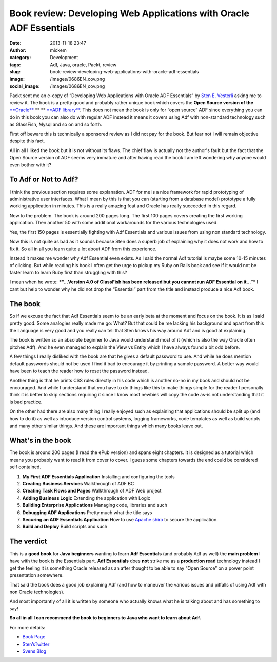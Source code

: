 Book review: Developing Web Applications with Oracle ADF Essentials
###################################################################
:date: 2013-11-18 23:47
:author: mickem
:category: Development
:tags: Adf, Java, oracle, Packt, review
:slug: book-review-developing-web-applications-with-oracle-adf-essentials
:image: /images/0686EN_cov.png
:social_image: /images/0686EN_cov.png

Packt sent me an e-copy of “Developing Web Applications with Oracle ADF
Essentials” by `Sten E. Vesterli <https://twitter.com/stenvesterli>`__
asking me to review it. The book is a pretty good and probably rather
unique book which covers the **Open Source version of the**
`**Oracle** <http://oracle.com/>`__ ** ** `**ADF
library** <http://www.oracle.com/technetwork/developer-tools/adf/overview/index.html>`__.
This does not mean the book is only for “open source” ADF since
everything you can do in this book you can also do with regular ADF
instead it means it covers using Adf with non-standard technology such
as GlassFish, Mysql and so on and so forth.

.. PELICAN_END_SUMMARY

First off beware this is technically a sponsored review
as I did not pay for the book. But fear not I will remain objective
despite this fact.

All in all I liked the book but it is not without its flaws. The chief
flaw is actually not the author's fault but the fact that the Open
Source version of ADF seems very immature and after having read the book
I am left wondering why anyone would even bother with it?

To Adf or Not to Adf?
=====================

I think the previous section requires some explanation. ADF for me is a
nice framework for rapid prototyping of administrative user interfaces.
What I mean by this is that you can (starting from a database model)
prototype a fully working application in minutes. This is a really
amazing feat and Oracle has really succeeded in this regard.

Now to the problem. The book is around 200 pages long. The first 100
pages covers creating the first working application. Then another 50
with some additional workarounds for the various technologies used.

Yes, the first 150 pages is essentially fighting with Adf Essentials and
various issues from using non standard technology.

Now this is not quite as bad as it sounds because Sten does a superb job
of explaining why it does not work and how to fix it. So all in all you
learn quite a lot about ADF from this experience.

Instead it makes me wonder why Adf Essential even exists. As I said the
normal Adf tutorial is maybe some 10-15 minutes of clicking. But while
reading his book I often get the urge to pickup my Ruby on Rails book
and see if it would not be faster learn to learn Ruby first than
struggling with this?

I mean when he wrote: ***“…Version 4.0 of GlassFish has been released
but you cannot run ADF Essential on it…”*** I cant but help to wonder
why he did not drop the “Essential” part from the title and instead
produce a nice Adf book.

The book
========

So if we excuse the fact that Adf Essentials seem to be an early beta at
the moment and focus on the book. It is as I said pretty good. Some
analogies really made me go: What? But that could be me lacking his
background and apart from this the Language is very good and you really
can tell that Sten knows his way around Adf and is good at explaining.

The book is written so an absolute beginner to Java would understand
most of it (which is also the way Oracle often pitches Adf). And he even
managed to explain the View vs Entity which I have always found a bit
odd before.

A few things I really disliked with the book are that he gives a default
password to use. And while he does mention default passwords should not
be used I find it bad to encourage it by printing a sample password. A
better way would have been to teach the reader how to reset the password
instead.

Another thing is that he prints CSS rules directly in his code which is
another no-no in my book and should not be encouraged. And while I
understand that you have to do things like this to make things simple
for the reader I personally think it is better to skip sections
requiring it since I know most newbies will copy the code as-is not
understanding that it is bad practice.

On the other had there are also many thing I really enjoyed such as
explaining that applications should be split up (and how to do it) as
well as introduce version control systems, logging frameworks, code
templates as well as build scripts and many other similar things. And
these are important things which many books leave out.

What's in the book
==================

The book is around 200 pages (I read the ePub version) and spans eight
chapters. It is designed as a tutorial which means you probably want to
read it from cover to cover. I guess some chapters towards the end could
be considered self contained.

#. **My First ADF Essentials Application**
   Installing and configuring the tools
#. **Creating Business Services**
   Walkthrough of ADF BC
#. **Creating Task Flows and Pages**
   Walkthrough of ADF Web project
#. **Adding Business Logic**
   Extending the application with Logic
#. **Building Enterprise Applications**
   Managing code, libraries and such
#. **Debugging ADF Applications**
   Pretty much what the title says
#. **Securing an ADF Essentials Application**
   How to use `Apache shiro <http://shiro.apache.org/>`__ to secure the application.
#. **Build and Deploy**
   Build scripts and such

The verdict
===========

This is a **good book** for **Java beginners** wanting to learn **Adf
Essentials** (and probably Adf as well) the **main problem** I have with
the book is the Essentials part. **Adf Essentials** does **not** strike
me as a **production read** technology instead I get the feeling it is
something Oracle released as an after thought to be able to say “Open
Source” on a power point presentation somewhere.

That said the book does a good job explaining Adf (and how to maneuver
the various issues and pitfalls of using Adf with non Oracle
technologies).

And most importantly of all it is written by someone who actually knows
what he is talking about and has something to say!

**So all in all I can recommend the book to beginners to Java who want
to learn about Adf.**

For more details:

-  `Book
   Page <http://www.packtpub.com/developing-web-applications-with-oracle-adf-essentials/book>`__
-  `Sten’sTwitter <https://twitter.com/stenvesterli>`__
-  `Svens Blog <http://www.vesterli.com/>`__

